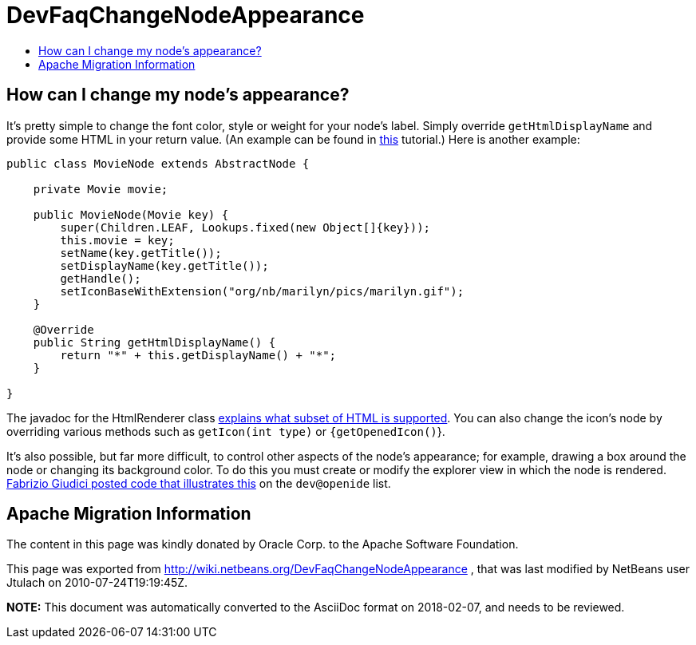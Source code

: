 // 
//     Licensed to the Apache Software Foundation (ASF) under one
//     or more contributor license agreements.  See the NOTICE file
//     distributed with this work for additional information
//     regarding copyright ownership.  The ASF licenses this file
//     to you under the Apache License, Version 2.0 (the
//     "License"); you may not use this file except in compliance
//     with the License.  You may obtain a copy of the License at
// 
//       http://www.apache.org/licenses/LICENSE-2.0
// 
//     Unless required by applicable law or agreed to in writing,
//     software distributed under the License is distributed on an
//     "AS IS" BASIS, WITHOUT WARRANTIES OR CONDITIONS OF ANY
//     KIND, either express or implied.  See the License for the
//     specific language governing permissions and limitations
//     under the License.
//

= DevFaqChangeNodeAppearance
:jbake-type: wiki
:jbake-tags: wiki, devfaq, needsreview
:jbake-status: published
:keywords: Apache NetBeans wiki DevFaqChangeNodeAppearance
:description: Apache NetBeans wiki DevFaqChangeNodeAppearance
:toc: left
:toc-title:
:syntax: true

== How can I change my node's appearance?

It's pretty simple to change the font color, style or weight for your node's label.  Simply override `getHtmlDisplayName` and provide some HTML in your return value. (An example can be found in link:http://platform.netbeans.org/tutorials/60/nbm-nodesapi2.html[this] tutorial.) Here is another example:

[source,java]
----

public class MovieNode extends AbstractNode {

    private Movie movie;

    public MovieNode(Movie key) {
        super(Children.LEAF, Lookups.fixed(new Object[]{key}));
        this.movie = key;
        setName(key.getTitle());
        setDisplayName(key.getTitle());
        getHandle();
        setIconBaseWithExtension("org/nb/marilyn/pics/marilyn.gif");
    }

    @Override
    public String getHtmlDisplayName() {
        return "*" + this.getDisplayName() + "*";
    }
    
}

----

The javadoc for the HtmlRenderer class link:http://bits.netbeans.org/dev/javadoc/org-openide-awt/org/openide/awt/HtmlRenderer.html[explains what subset of HTML is supported].  You can also change the icon's node by overriding various methods such as `getIcon(int type)` or `{getOpenedIcon()`}.

It's also possible, but far more difficult, to control other aspects of the node's appearance; for example, drawing a box around the node or changing its background color.  To do this you must create or modify the explorer view in which the node is rendered.  link:http://openide.netbeans.org/servlets/ReadMsg?list=dev&msgNo=31412[Fabrizio Giudici posted code that illustrates this] on the `dev@openide` list.

== Apache Migration Information

The content in this page was kindly donated by Oracle Corp. to the
Apache Software Foundation.

This page was exported from link:http://wiki.netbeans.org/DevFaqChangeNodeAppearance[http://wiki.netbeans.org/DevFaqChangeNodeAppearance] , 
that was last modified by NetBeans user Jtulach 
on 2010-07-24T19:19:45Z.


*NOTE:* This document was automatically converted to the AsciiDoc format on 2018-02-07, and needs to be reviewed.

